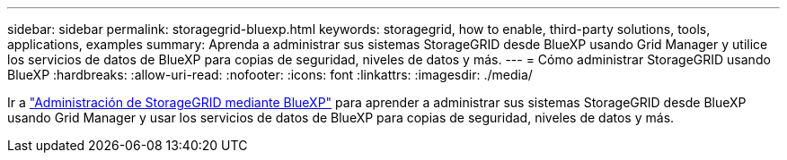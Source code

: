 ---
sidebar: sidebar 
permalink: storagegrid-bluexp.html 
keywords: storagegrid, how to enable, third-party solutions, tools, applications, examples 
summary: Aprenda a administrar sus sistemas StorageGRID desde BlueXP usando Grid Manager y utilice los servicios de datos de BlueXP para copias de seguridad, niveles de datos y más. 
---
= Cómo administrar StorageGRID usando BlueXP
:hardbreaks:
:allow-uri-read: 
:nofooter: 
:icons: font
:linkattrs: 
:imagesdir: ./media/


[role="lead"]
Ir a https://docs.netapp.com/us-en/bluexp-storagegrid/index.html["Administración de StorageGRID mediante BlueXP"^] para aprender a administrar sus sistemas StorageGRID desde BlueXP usando Grid Manager y usar los servicios de datos de BlueXP para copias de seguridad, niveles de datos y más.
